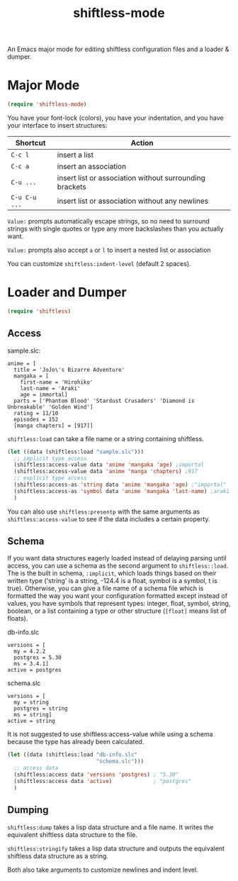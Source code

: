 #+title: shiftless-mode

An Emacs major mode for editing shiftless configuration files and a loader & dumper.

* Major Mode
#+BEGIN_SRC emacs-lisp
(require 'shiftless-mode)
#+END_SRC
You have your font-lock (colors), you have your indentation, and you have your interface to insert structures:
| Shortcut    | Action                                                  |
|-------------+---------------------------------------------------------|
| =C-c l=       | insert a list                                           |
| =C-c a=       | insert an association                                   |
| =C-u ...=     | insert list or association without surrounding brackets |
| =C-u C-u ...= | insert list or association without any newlines         |

=Value:= prompts automatically escape strings, so no need to surround strings with single quotes or type any more backslashes than you actually want.

=Value:= prompts also accept =a= or =l= to insert a nested list or association

You can customize ~shiftless:indent-level~ (default 2 spaces).

* Loader and Dumper
#+BEGIN_SRC emacs-lisp
(require 'shiftless)
#+END_SRC

** Access
sample.slc:
#+BEGIN_SRC shiftless
  anime = [
    title = 'JoJo\'s Bizarre Adventure'
    mangaka = [
      first-name = 'Hirohiko'
      last-name = 'Araki'
      age = immortal]
    parts = ['Phantom Blood' 'Stardust Crusaders' 'Diamond is Unbreakable' 'Golden Wind']
    rating = 11/10
    episodes = 152
    [manga chapters] = [917]]
#+END_SRC

~shiftless:load~ can take a file name or a string containing shiftless.
#+BEGIN_SRC emacs-lisp
  (let ((data (shiftless:load "sample.slc")))
    ;; implicit type access
    (shiftless:access-value data 'anime 'mangaka 'age) ;importal
    (shiftless:access-value data 'anime 'manga 'chapters) ;917
    ;; explicit type access
    (shiftless:access-as 'string data 'anime 'mangaka 'age) ;"importal"
    (shiftless:access-as 'symbol data 'anime 'mangaka 'last-name) ;araki
    )
#+END_SRC

You can also use ~shiftless:presentp~ with the same arguments as ~shiftless:access-value~ to see if the data includes a certain property.

** Schema
If you want data structures eagerly loaded instead of delaying parsing until access, you can use a schema as the second argument to ~shiftless::load~. The is the built in schema, ~:implicit~, which loads things based on their written type ('string' is a string, -124.4 is a float, symbol is a symbol, t is true). Otherwise, you can give a file name of a schema file which is formatted the way you want your configuration formatted except instead of values, you have symbols that represent types: integer, float, symbol, string, boolean, or a list containing a type or other structure (~[float]~ means list of floats).

db-info.slc
#+BEGIN_SRC shiftless
  versions = [
    my = 4.2.2
    postgres = 5.30
    ms = 3.4.1]
  active = postgres
#+END_SRC

schema.slc
#+BEGIN_SRC shiftless
  versions = [
    my = string
    postgres = string
    ms = string]
  active = string
#+END_SRC

It is not suggested to use shiftless:access-value while using a schema because the type has already been calculated.
#+BEGIN_SRC emacs-lisp
  (let ((data (shiftless:load "db-info.slc"
                              "schema.slc")))
    ;; access data
    (shiftless:access data 'versions 'postgres) ; "5.30"
    (shiftless:access data 'active)             ; "postgres"
    )
#+END_SRC

** Dumping
~shiftless:dump~ takes a lisp data structure and a file name. It writes the equivalent shiftless data structure to the file.

~shiftless:stringify~ takes a lisp data structure and outputs the equivalent shiftless data structure as a string.

Both also take arguments to customize newlines and indent level.
